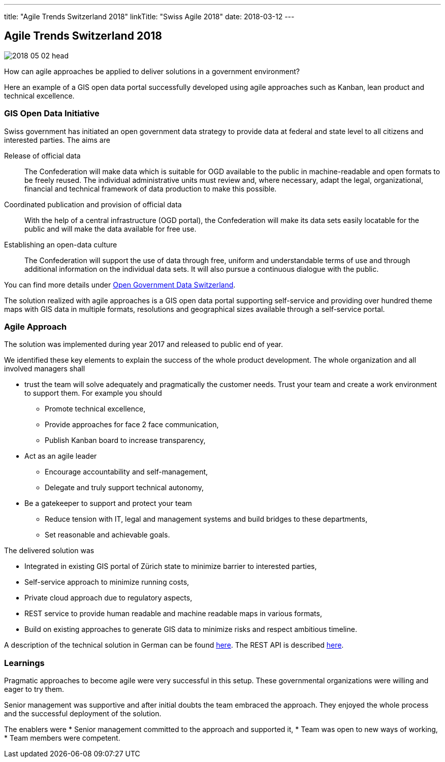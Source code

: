 ---
title: "Agile Trends Switzerland 2018"
linkTitle: "Swiss Agile 2018"
date: 2018-03-12
---

== Agile Trends Switzerland 2018
:author: Marcel Baumann
:email: <marcel.baumann@tangly.net>
:homepage: https://www.tangly.net/
:company: https://www.tangly.net/[tangly llc]
:copyright: CC-BY-SA 4.0

image::2018-05-02-head.jpg[role=left]
How can agile approaches be applied to deliver solutions in a government environment?

Here an example of a GIS open data portal successfully developed using agile approaches such as Kanban, lean product and technical excellence.

=== GIS Open Data Initiative

Swiss government has initiated an open government data strategy to provide data at federal and state level to all citizens and interested parties.
The aims are

Release of official data::
 The Confederation will make data which is suitable for OGD available to the public in machine-readable and open formats to be freely reused.
 The individual administrative units must review and, where necessary, adapt the legal, organizational, financial and technical framework of data production
to make this possible.
Coordinated publication and provision of official data::
 With the help of a central infrastructure (OGD portal), the Confederation will make its data sets easily locatable for the public and will make the data available for free use.
Establishing an open-data culture::
The Confederation will support the use of data through free, uniform and understandable terms of use and through
additional information on the individual data sets.
It will also pursue a continuous dialogue with the public.

You can find more details under
https://www.egovernment.ch/en/umsetzung/e-government-schweiz-2008-2015/open-government-data-schweiz/[Open Government Data Switzerland].

The solution realized with agile approaches is a GIS open data portal supporting self-service and providing over hundred theme maps with GIS data in multiple formats, resolutions and geographical sizes available through a self-service portal.

=== Agile Approach

The solution was implemented during year 2017 and released to public end of year.

We identified these key elements to explain the success of the whole product development.
The whole organization and all involved managers shall

* trust the team will solve adequately and pragmatically the customer needs.
 Trust your team and create a work environment to support them.
 For example you should
** Promote technical excellence,
** Provide approaches for face 2 face communication,
** Publish Kanban board to increase transparency,
* Act as an agile leader
** Encourage accountability and self-management,
** Delegate and truly support technical autonomy,
* Be a gatekeeper to support and protect your team
** Reduce tension with IT, legal and management systems and build bridges to these departments,
** Set reasonable and achievable goals.

The delivered solution was

* Integrated in existing GIS portal of Zürich state to minimize barrier to interested parties,
* Self-service approach to minimize running costs,
* Private cloud approach due to regulatory aspects,
* REST service to provide human readable and machine readable maps in various formats,
* Build on existing approaches to generate GIS data to minimize risks and respect ambitious timeline.

A description of the technical solution in German can be found https://www.inser.ch/en/node/393[here]. The REST API is described
https://are.zh.ch/internet/baudirektion/are/de/geoinformation/geodaten_uebersicht/Open_Data_Kanton_Zuerich/Datenshop-Dienst/_jcr_content/contentPar/downloadlist/downloaditems/schnittstelle_datens.spooler.download.1513149023584.pdf/d-OGD+ZH+-+REST+interface+v1.1.1.pdf[here].

=== Learnings

Pragmatic approaches to become agile were very successful in this setup. These governmental organizations were willing and eager to try them.

Senior management was supportive and after initial doubts the team embraced the approach. They enjoyed the whole process and the successful deployment of the solution.

The enablers were
* Senior management committed to the approach and supported it,
* Team was open to new ways of working,
* Team members were competent.

